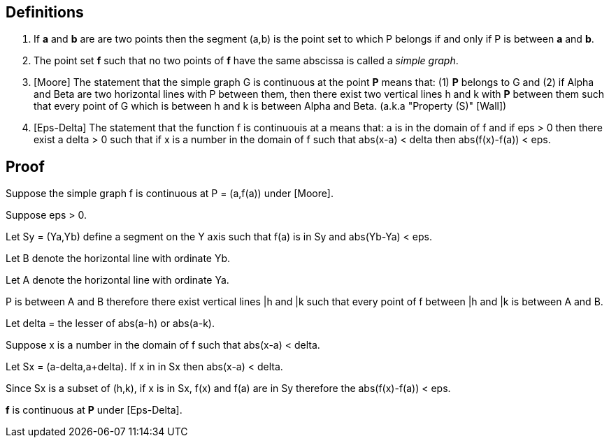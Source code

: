 
== Definitions

. If *a* and *b* are are two points then the segment (a,b) is the point set to which P belongs if and only if P is between *a* and *b*.

. The point set *f* such that no two points of *f* have the same abscissa is called a __simple graph__.

. [Moore] The statement that the simple graph G is continuous at the 
point *P* means that: (1) *P* belongs to G and (2) if Alpha and Beta are 
two horizontal lines with P between them, then there exist two vertical
lines h and k with *P* between them such that every point of G which 
is between h and k is between Alpha and Beta. (a.k.a "Property (S)" [Wall])

. [Eps-Delta] The statement that the function f is continuouis at a means
that: a is in the domain of f and if eps > 0 then there exist a delta > 0 
such that if x is a number in the domain of f such that abs(x-a) < delta 
then abs(f(x)-f(a)) < eps.

== Proof

Suppose the simple graph f is continuous at P = (a,f(a)) under [Moore].

Suppose eps > 0.



Let Sy = (Ya,Yb) define a segment on the Y axis such that f(a) is in 
Sy and abs(Yb-Ya) < eps.

Let B denote the horizontal line with ordinate Yb.

Let A denote the horizontal line with ordinate Ya.

P is between A and B therefore there exist vertical lines |h and |k such 
that every point of f between |h and |k is between A and B.

Let delta = the lesser of abs(a-h) or abs(a-k).

Suppose x is a number in the domain of f such that abs(x-a) < delta.

Let Sx = (a-delta,a+delta).  If x in in Sx then abs(x-a) < delta.

Since Sx is a subset of (h,k), if x is in Sx, f(x) and f(a) are in Sy
therefore the abs(f(x)-f(a)) < eps.

*f* is continuous at *P* under [Eps-Delta].

